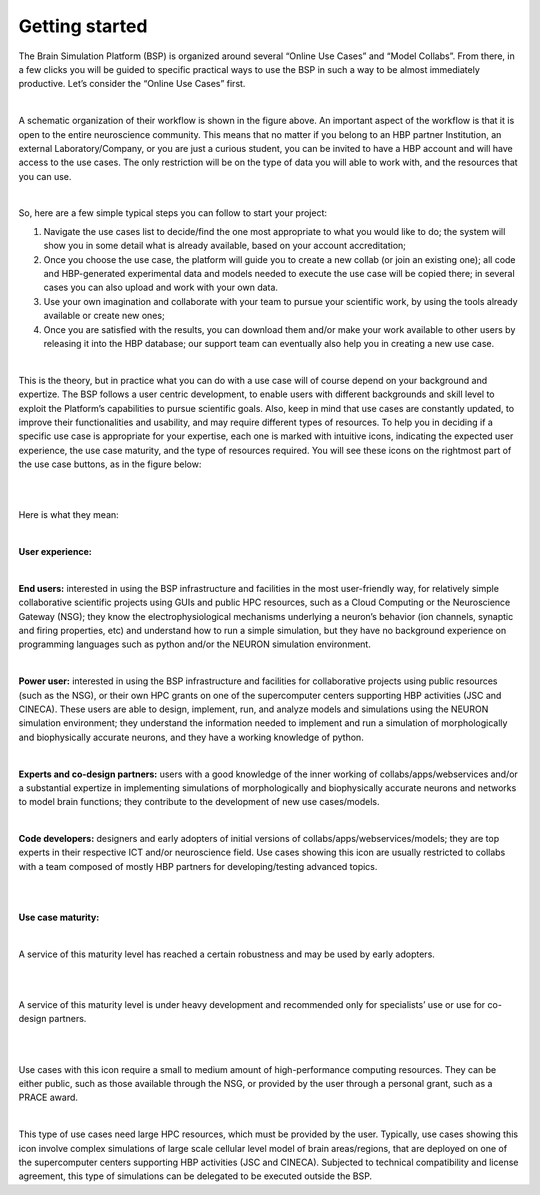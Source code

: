 .. _getting_started:

===============
Getting started
===============

The Brain Simulation Platform (BSP) is organized around several “Online Use Cases” and “Model Collabs”. From there, in a few clicks you will be guided to specific practical ways to use the BSP in such a way to be almost immediately productive. 
Let’s consider the “Online Use Cases” first.

|

.. container:: bsp-container-left

    .. image:: images/getting_started/bsp_scheme.png
        :scale: 60%
        :align: right


A schematic organization of their workflow is shown in the figure above. An important aspect of the workflow is that it is open to the entire neuroscience community. This means that no matter if you belong to an HBP partner Institution, an external Laboratory/Company, or you are just a curious student, you can be invited to have a HBP account and will have access to the use cases. The only restriction will be on the type of data you will able to work with, and the resources that you can use. |
So, here are a few simple typical steps you can follow to start your project:
1. Navigate the use cases list to decide/find the one most appropriate to what you would like to do; the system will show you in some detail what is already available, based on your account accreditation;2. Once you choose the use case, the platform will guide you to create a new collab (or join an existing one); all code and HBP-generated experimental data and models needed to execute the use case will be copied there; in several cases you can also upload and work with your own data.3. Use your own imagination and collaborate with your team to pursue your scientific work, by using the tools already available or create new ones;4. Once you are satisfied with the results, you can download them and/or make your work available to other users by releasing it into the HBP database; our support team can eventually also help you in creating a new use case.|
This is the theory, but in practice what you can do with a use case will of course depend on your background and expertize. The BSP follows a user centric development, to enable users with different backgrounds and skill level to exploit the Platform’s capabilities to pursue scientific goals.
Also, keep in mind that use cases are constantly updated, to improve their functionalities and usability, and may require different types of resources.To help you in deciding if a specific use case is appropriate for your expertise, each one is marked with intuitive icons, indicating the expected user experience, the use case maturity, and the type of resources required.You will see these icons on the rightmost part of the use case buttons, as in the figure below:

|

.. container:: bsp-container-center

    .. image:: images/getting_started/usecase_button.png
        :scale: 60%
        :align: right
        :class: bsp-center|Here is what they mean:

|

**User experience:**

|

.. container:: bsp-container-left

    .. image:: images/getting_started/everybody_tag.png
        :scale: 70%

**End users:** interested in using the BSP infrastructure and facilities in the most user-friendly way, for relatively simple collaborative scientific projects using GUIs and public HPC resources, such as a Cloud Computing or the Neuroscience Gateway (NSG); they know the electrophysiological mechanisms underlying a neuron’s behavior (ion channels, synaptic and firing properties, etc) and understand how to run a simple simulation, but they have no background experience on programming languages such as python and/or the NEURON simulation environment.

|

.. container:: bsp-container-left

    .. image:: images/getting_started/poweruser_tag.png
        :scale: 70%

**Power user:** interested in using the BSP infrastructure and facilities for collaborative projects using public resources (such as the NSG), or their own HPC grants on one of the supercomputer centers supporting HBP activities (JSC and CINECA). These users are able to design, implement, run, and analyze models and simulations using the NEURON simulation environment; they understand the information needed to implement and run a simulation of morphologically and biophysically accurate neurons, and they have a working knowledge of python.

|

.. container:: bsp-container-left

    .. image:: images/getting_started/experts_tag.png
        :scale: 60%

**Experts and co-design partners:** users with a good knowledge of the inner working of collabs/apps/webservices and/or a substantial expertize in implementing simulations of morphologically and biophysically accurate neurons and networks to model brain functions; they contribute to the development of new use cases/models.

|

.. container:: bsp-container-left

    .. image:: images/getting_started/developer_tag.png
        :scale: 60%

**Code developers:** designers and early adopters of initial versions of collabs/apps/webservices/models; they are top experts in their respective ICT and/or neuroscience field. Use cases showing this icon are usually restricted to collabs with a team composed of mostly HBP partners for developing/testing advanced topics.

|
|

**Use case maturity:**

|

.. container:: bsp-container-left

    .. image:: images/getting_started/beta_tag.png
        :scale: 50%

A service of this maturity level has reached a certain robustness and may be used by early adopters.

|
|

.. container:: bsp-container-left

    .. image:: images/getting_started/experimental_tag.png
        :scale: 50%

A service of this maturity level is under heavy development and recommended only for specialists’ use or use for co-design partners.

|
|

.. container:: bsp-container-left

    .. image:: images/getting_started/hpc_tag.png
        :scale: 50%

Use cases with this icon require a small to medium amount of high-performance computing resources. They can be either public, such as those available through the NSG, or provided by the user through a personal grant, such as a PRACE award.

|

.. container:: bsp-container-left

    .. image:: images/getting_started/byo_tag.png
        :scale: 50%

This type of use cases need large HPC resources, which must be provided by the user. Typically, use cases showing this icon involve complex simulations of large scale cellular level model of brain areas/regions, that are deployed on one of the supercomputer centers supporting HBP activities (JSC and CINECA). Subjected to technical compatibility and license agreement, this type of simulations can be delegated to be executed outside the BSP.